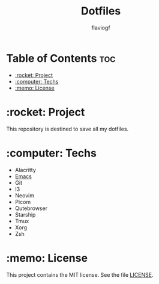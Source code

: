 #+TITLE: Dotfiles
#+AUTHOR: flaviogf

* Table of Contents :toc:
- [[#rocket-project][:rocket: Project]]
- [[#computer-techs][:computer: Techs]]
- [[#memo-license][:memo: License]]

* :rocket: Project
This repository is destined to save all my dotfiles.

* :computer: Techs
- Alacritty
- [[file:emacs/README.org][Emacs]]
- Git
- I3
- Neovim
- Picom
- Qutebrowser
- Starship
- Tmux
- Xorg
- Zsh

* :memo: License
This project contains the MIT license. See the file [[file:LICENSE][LICENSE]].
